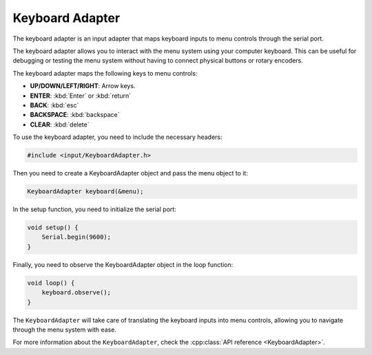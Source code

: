 Keyboard Adapter
----------------

The keyboard adapter is an input adapter that maps keyboard inputs to menu controls through the serial port.

The keyboard adapter allows you to interact with the menu system using your computer keyboard.
This can be useful for debugging or testing the menu system without having to connect physical buttons or rotary encoders.

The keyboard adapter maps the following keys to menu controls:

- **UP/DOWN/LEFT/RIGHT**: Arrow keys.
- **ENTER**: :kbd:`Enter` or :kbd:`return`
- **BACK**: :kbd:`esc`
- **BACKSPACE**: :kbd:`backspace`
- **CLEAR**: :kbd:`delete`

To use the keyboard adapter, you need to include the necessary headers:

.. code-block:: cpp

    #include <input/KeyboardAdapter.h>

Then you need to create a KeyboardAdapter object and pass the menu object to it:

.. code-block:: cpp

    KeyboardAdapter keyboard(&menu);

In the setup function, you need to initialize the serial port:

.. code-block:: cpp

    void setup() {
        Serial.begin(9600);
    }

Finally, you need to observe the KeyboardAdapter object in the loop function:

.. code-block:: cpp

    void loop() {
        keyboard.observe();
    }

The ``KeyboardAdapter`` will take care of translating the keyboard inputs into menu controls, allowing you to navigate through the menu system with ease.

For more information about the ``KeyboardAdapter``, check the :cpp:class:`API reference <KeyboardAdapter>`.